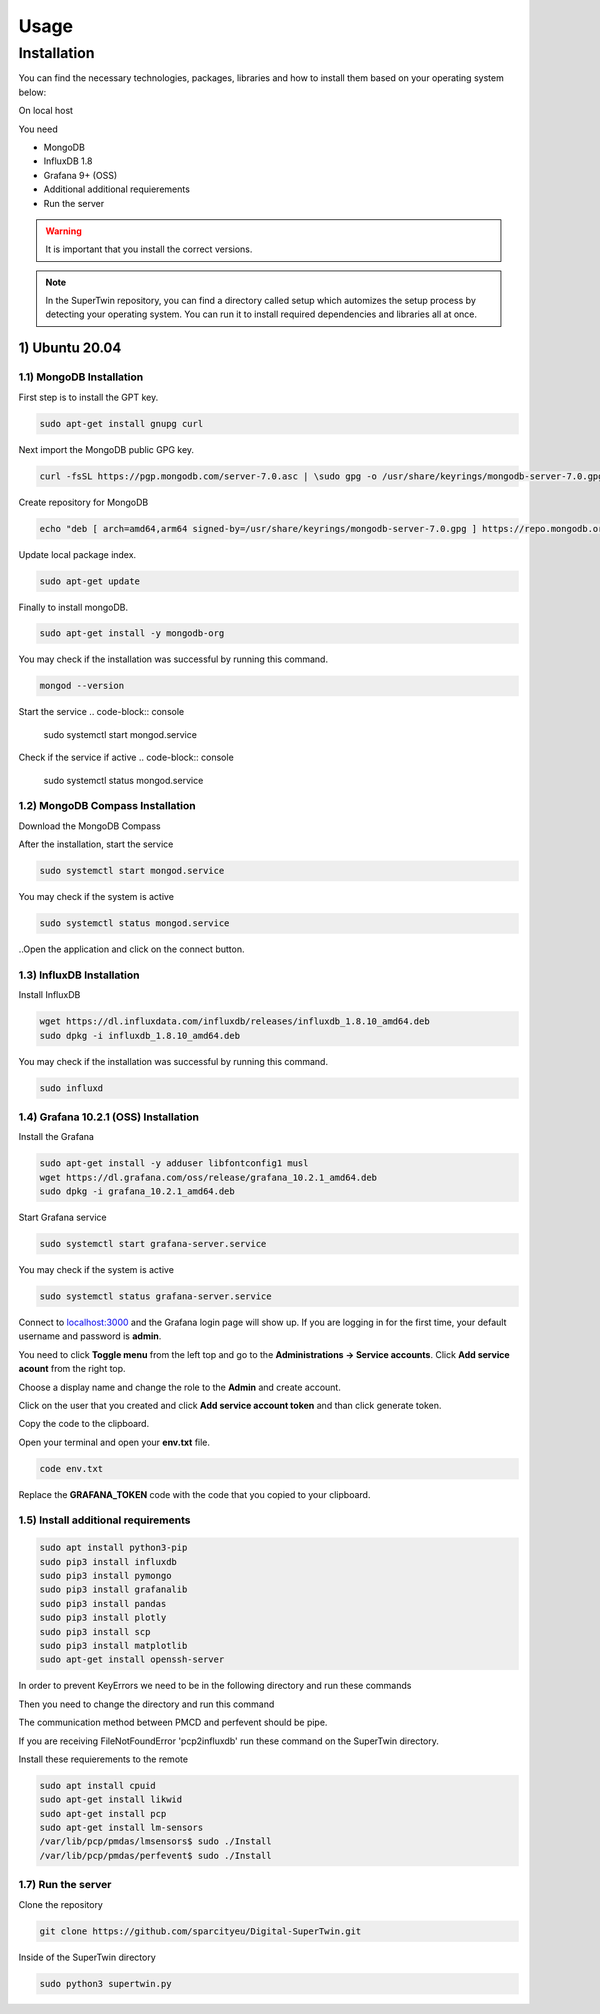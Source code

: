 Usage
=====

.. _installation:

Installation
------------

You can find the necessary technologies, packages, libraries and how to install them based on your operating system below:

On local host

You need

- MongoDB
- InfluxDB 1.8
- Grafana 9+ (OSS)
- Additional additional requierements
- Run the server

.. warning::

   It is important that you install the correct versions.

.. note::

   In the SuperTwin repository, you can find a directory called setup which automizes the setup process by detecting your operating system. 
   You can run it to install required dependencies and libraries all at once.
   

1) Ubuntu 20.04
+++++++++++++++


1.1) MongoDB Installation
^^^^^^^^^^^^^^^^^^^^^^^^^

First step is to install the GPT key.

.. code-block:: console

   sudo apt-get install gnupg curl

Next import the MongoDB public GPG key.

.. code-block:: console

   curl -fsSL https://pgp.mongodb.com/server-7.0.asc | \sudo gpg -o /usr/share/keyrings/mongodb-server-7.0.gpg \--dearmor

Create repository for MongoDB

.. code-block:: console

   echo "deb [ arch=amd64,arm64 signed-by=/usr/share/keyrings/mongodb-server-7.0.gpg ] https://repo.mongodb.org/apt/ubuntu jammy/mongodb-org/7.0 multiverse" | sudo tee /etc/apt/sources.list.d/mongodb-org-7.0.list

Update local package index.

.. code-block:: console

   sudo apt-get update

Finally to install mongoDB.

.. code-block:: console

   sudo apt-get install -y mongodb-org

You may check if the installation was successful by running this command.

.. code-block:: console

   mongod --version
Start the service
.. code-block:: console

   sudo systemctl start mongod.service

Check if the service if active
.. code-block:: console

   sudo systemctl status mongod.service
   
1.2) MongoDB Compass Installation
^^^^^^^^^^^^^^^^^^^^^^^^^^^^^^^^^

Download the MongoDB Compass

After the installation, start the service

.. code-block:: console

   sudo systemctl start mongod.service
   
You may check if the system is active

.. code-block:: console

   sudo systemctl status mongod.service
   
..Open the application and click on the connect button.


1.3) InfluxDB Installation
^^^^^^^^^^^^^^^^^^^^^^^^^^

Install InfluxDB

.. code-block:: console

   wget https://dl.influxdata.com/influxdb/releases/influxdb_1.8.10_amd64.deb
   sudo dpkg -i influxdb_1.8.10_amd64.deb

You may check if the installation was successful by running this command.

.. code-block:: console

   sudo influxd

1.4) Grafana 10.2.1 (OSS) Installation
^^^^^^^^^^^^^^^^^^^^^^^^^

Install the Grafana

.. code-block:: console

   sudo apt-get install -y adduser libfontconfig1 musl
   wget https://dl.grafana.com/oss/release/grafana_10.2.1_amd64.deb
   sudo dpkg -i grafana_10.2.1_amd64.deb

Start Grafana service

.. code-block:: console

   sudo systemctl start grafana-server.service

You may check if the system is active

.. code-block:: console
   
   sudo systemctl status grafana-server.service

Connect to `localhost:3000 <http://localhost:3000>`_ and the Grafana login page will show up. If you are logging in for the first time, your default username and password is **admin**. 

.. image:: ../images/login.png
   :width: 450

You need to click **Toggle menu** from the left top and go to the **Administrations -> Service accounts**. Click **Add service acount** from the right top.

.. image:: ../images/add_service.png
   :width: 450

Choose a display name and change the role to the **Admin** and create account.

.. image:: ../images/create_account.png
   :width: 450

Click on the user that you created and click **Add service account token** and than click generate token.

.. image:: ../images/generate_token.png
   :width: 450

Copy the code to the clipboard.

.. image:: ../images/copy_clipboard.png
   :width: 450

Open your terminal and open your **env.txt** file.

.. code-block:: console
   
   code env.txt

Replace the **GRAFANA_TOKEN** code with the code that you copied to your clipboard.

.. image:: ../images/paste_to_env.png
   :width: 450

1.5) Install additional requirements
^^^^^^^^^^^^^^^^^^^^^^^^^^^^^^^^^^^^

.. code-block:: console

   sudo apt install python3-pip
   sudo pip3 install influxdb
   sudo pip3 install pymongo
   sudo pip3 install grafanalib
   sudo pip3 install pandas
   sudo pip3 install plotly
   sudo pip3 install scp
   sudo pip3 install matplotlib
   sudo apt-get install openssh-server

In order to prevent KeyErrors we need to be in the following directory and run these commands

.. code-block:: console
   /var/lib/pcp/pmdas/lmsensors
   sudo apt-get install sensors
   sudo apt-get install lm-sensors

Then you need to change the directory and run this command

.. code-block::console

   /var/lib/pcp/pmdas/perfevent

The communication method between PMCD and perfevent should be pipe.

If you are receiving FileNotFoundError 'pcp2influxdb' run these command on the SuperTwin directory.

.. code-block::console

   sudo apt-get update -y
   sudo apt-get install -y pcp-export-pcp2influxdb

Install these requierements to the remote

.. code-block:: console

   sudo apt install cpuid
   sudo apt-get install likwid
   sudo apt-get install pcp
   sudo apt-get install lm-sensors
   /var/lib/pcp/pmdas/lmsensors$ sudo ./Install
   /var/lib/pcp/pmdas/perfevent$ sudo ./Install

1.7) Run the server
^^^^^^^^^^^^^^^^^^^

Clone the repository

.. code-block:: console

   git clone https://github.com/sparcityeu/Digital-SuperTwin.git

Inside of the SuperTwin directory

.. code-block:: console

   sudo python3 supertwin.py
